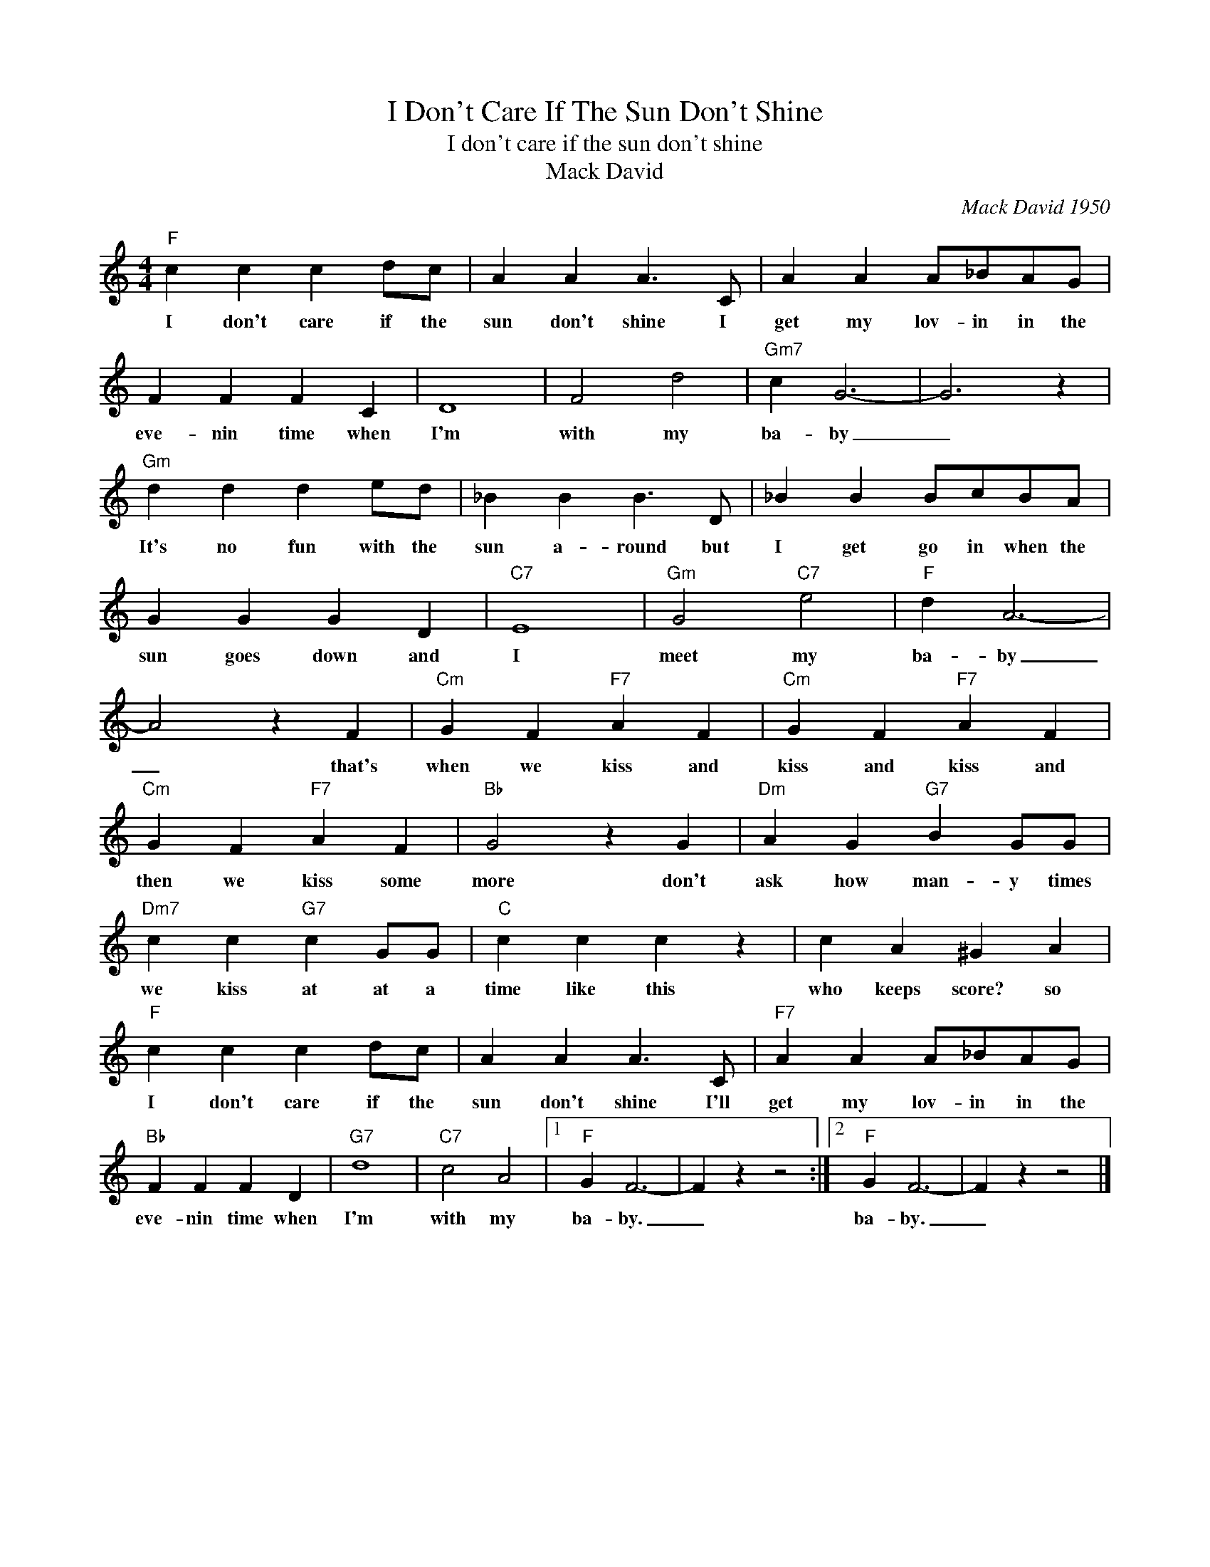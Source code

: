 X:1
T:I Don't Care If The Sun Don't Shine
T:I don't care if the sun don't shine
T:Mack David
C:Mack David 1950
Z:All Rights Reserved
L:1/4
M:4/4
K:C
V:1 treble 
%%MIDI program 4
V:1
"F" c c c d/c/ | A A A3/2 C/ | A A A/_B/A/G/ | F F F C | D4 | F2 d2 |"Gm7" c G3- | G3 z | %8
w: I don't care if the|sun don't shine I|get my lov- in in the|eve- nin time when|I'm|with my|ba- by|_|
"Gm" d d d e/d/ | _B B B3/2 D/ | _B B B/c/B/A/ | G G G D |"C7" E4 |"Gm" G2"C7" e2 |"F" d A3- | %15
w: It's no fun with the|sun a- round but|I get go in when the|sun goes down and|I|meet my|ba- by|
 A2 z F |"Cm" G F"F7" A F |"Cm" G F"F7" A F |"Cm" G F"F7" A F |"Bb" G2 z G |"Dm" A G"G7" B G/G/ | %21
w: _ that's|when we kiss and|kiss and kiss and|then we kiss some|more don't|ask how man- y times|
"Dm7" c c"G7" c G/G/ |"C" c c c z | c A ^G A |"F" c c c d/c/ | A A A3/2 C/ |"F7" A A A/_B/A/G/ | %27
w: we kiss at at a|time like this|who keeps score? so|I ~don't care if the|sun don't shine I'll|get my lov- in in the|
"Bb" F F F D |"G7" d4 |"C7" c2 A2 |1"F" G F3- | F z z2 :|2"F" G F3- | F z z2 |] %34
w: eve- nin time when|I'm|with my|ba- by.|_|ba- by.|_|

